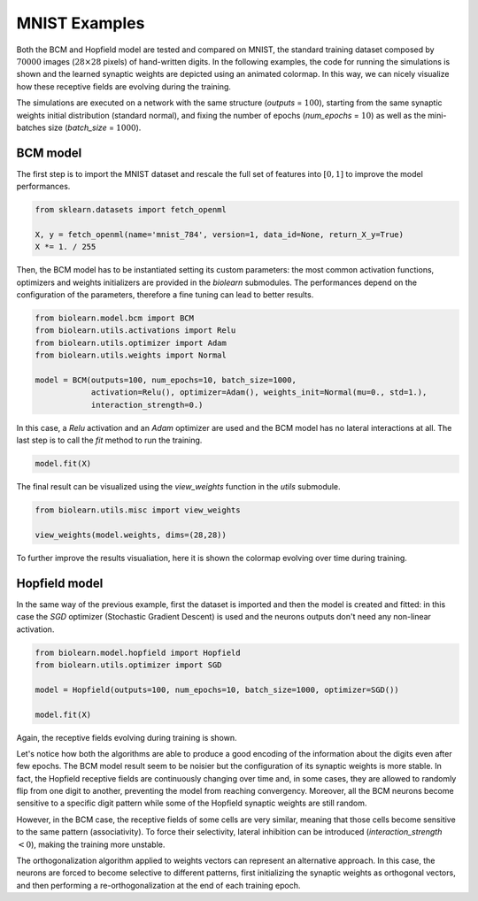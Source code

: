 MNIST Examples
==============

Both the BCM and Hopfield model are tested and compared on MNIST, the standard training
dataset composed by :math:`70000` images (:math:`28 \times 28` pixels) of hand-written digits.
In the following examples, the code for running the simulations is shown and the learned synaptic
weights are depicted using an animated colormap.
In this way, we can nicely visualize how these receptive fields are evolving during the training.

The simulations are executed on a network with the same structure (`outputs` = :math:`100`),
starting from the same synaptic weights initial distribution (standard normal),
and fixing the number of epochs (`num_epochs` = :math:`10`) as well as the mini-batches
size (`batch_size` = :math:`1000`).



BCM model
---------

The first step is to import the MNIST dataset and rescale the full set of features
into :math:`[0, 1]` to improve the model performances.

.. code-block:: python

    from sklearn.datasets import fetch_openml

    X, y = fetch_openml(name='mnist_784', version=1, data_id=None, return_X_y=True)
    X *= 1. / 255


Then, the BCM model has to be instantiated setting its custom parameters: the most common
activation functions, optimizers and weights initializers are provided in the `biolearn` submodules.
The performances depend on the configuration of the parameters, therefore a fine tuning can
lead to better results.

.. code-block:: python

    from biolearn.model.bcm import BCM
    from biolearn.utils.activations import Relu
    from biolearn.utils.optimizer import Adam
    from biolearn.utils.weights import Normal

    model = BCM(outputs=100, num_epochs=10, batch_size=1000,
                activation=Relu(), optimizer=Adam(), weights_init=Normal(mu=0., std=1.),
                interaction_strength=0.)


In this case, a `Relu` activation and an `Adam` optimizer are used and the BCM model has no lateral
interactions at all.
The last step is to call the `fit` method to run the training.

.. code-block:: python

    model.fit(X)


The final result can be visualized using the `view_weights` function in the `utils` submodule.

.. code-block:: python

    from biolearn.utils.misc import view_weights

    view_weights(model.weights, dims=(28,28))


To further improve the results visualiation, here it is shown the colormap evolving over time
during training.


.. image:: ../../images/weights_bcm.gif



Hopfield model
--------------

In the same way of the previous example, first the dataset is imported and then the model is created and fitted:
in this case the `SGD` optimizer (Stochastic Gradient Descent) is used and the neurons outputs don't need any
non-linear activation.

.. code-block:: python

    from biolearn.model.hopfield import Hopfield
    from biolearn.utils.optimizer import SGD

    model = Hopfield(outputs=100, num_epochs=10, batch_size=1000, optimizer=SGD())

    model.fit(X)


Again, the receptive fields evolving during training is shown.


.. image:: ../../images/weights_hopfield.gif


Let's notice how both the algorithms are able to produce a good encoding of the information about the digits
even after few epochs.
The BCM model result seem to be noisier but the configuration of its synaptic weights
is more stable.
In fact, the Hopfield receptive fields are continuously changing over time and, in some cases, they are allowed
to randomly flip from one digit to another, preventing the model from reaching convergency.
Moreover, all the BCM neurons become sensitive to a specific digit pattern while some of the
Hopfield synaptic weights are still random.

However, in the BCM case, the receptive fields of some cells are very similar, meaning that those cells
become sensitive to the same pattern (associativity). To force their selectivity, lateral
inhibition can be introduced (`interaction_strength` :math:`< 0`), making the training more unstable.

The orthogonalization algorithm applied to weights vectors can represent an alternative approach.
In this case, the neurons are forced to become selective to different patterns,
first initializing the synaptic weights as orthogonal vectors, and then performing a re-orthogonalization
at the end of each training epoch.
